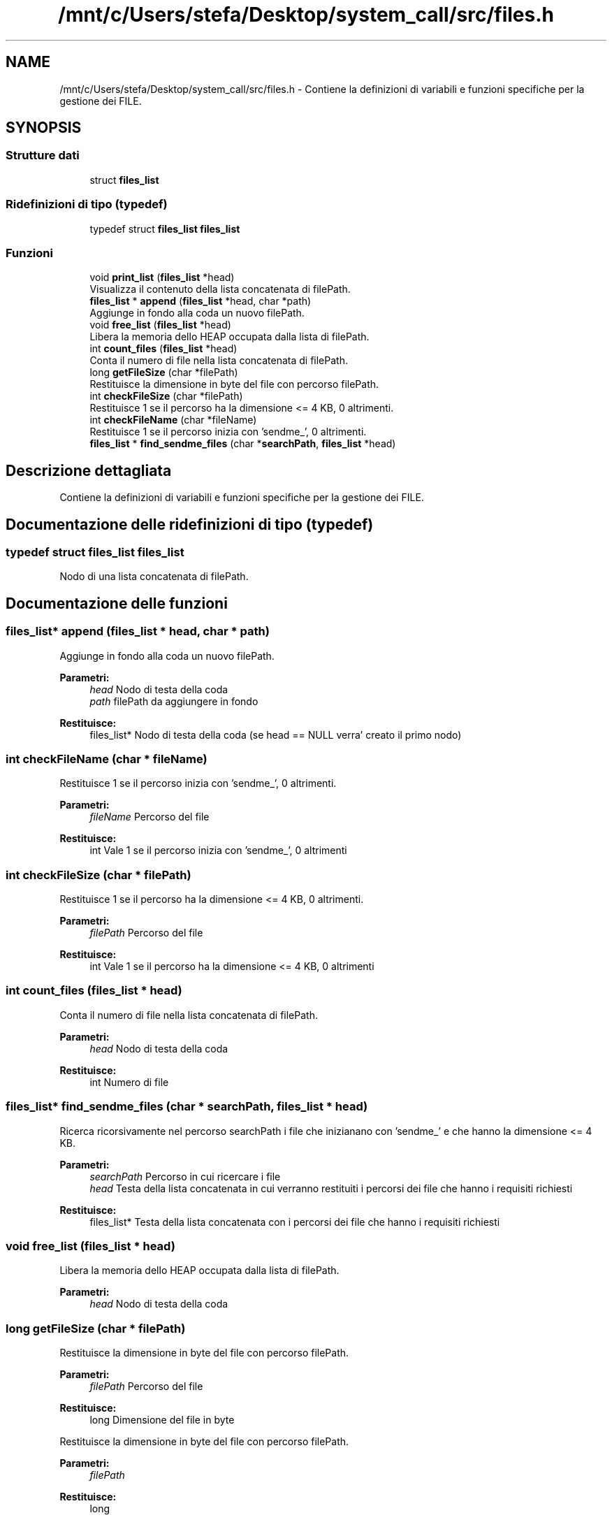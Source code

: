 .TH "/mnt/c/Users/stefa/Desktop/system_call/src/files.h" 3 "Sab 9 Apr 2022" "Version 0.0.1" "SYSTEM_CALL" \" -*- nroff -*-
.ad l
.nh
.SH NAME
/mnt/c/Users/stefa/Desktop/system_call/src/files.h \- Contiene la definizioni di variabili e funzioni specifiche per la gestione dei FILE\&.  

.SH SYNOPSIS
.br
.PP
.SS "Strutture dati"

.in +1c
.ti -1c
.RI "struct \fBfiles_list\fP"
.br
.in -1c
.SS "Ridefinizioni di tipo (typedef)"

.in +1c
.ti -1c
.RI "typedef struct \fBfiles_list\fP \fBfiles_list\fP"
.br
.in -1c
.SS "Funzioni"

.in +1c
.ti -1c
.RI "void \fBprint_list\fP (\fBfiles_list\fP *head)"
.br
.RI "Visualizza il contenuto della lista concatenata di filePath\&. "
.ti -1c
.RI "\fBfiles_list\fP * \fBappend\fP (\fBfiles_list\fP *head, char *path)"
.br
.RI "Aggiunge in fondo alla coda un nuovo filePath\&. "
.ti -1c
.RI "void \fBfree_list\fP (\fBfiles_list\fP *head)"
.br
.RI "Libera la memoria dello HEAP occupata dalla lista di filePath\&. "
.ti -1c
.RI "int \fBcount_files\fP (\fBfiles_list\fP *head)"
.br
.RI "Conta il numero di file nella lista concatenata di filePath\&. "
.ti -1c
.RI "long \fBgetFileSize\fP (char *filePath)"
.br
.RI "Restituisce la dimensione in byte del file con percorso filePath\&. "
.ti -1c
.RI "int \fBcheckFileSize\fP (char *filePath)"
.br
.RI "Restituisce 1 se il percorso ha la dimensione <= 4 KB, 0 altrimenti\&. "
.ti -1c
.RI "int \fBcheckFileName\fP (char *fileName)"
.br
.RI "Restituisce 1 se il percorso inizia con 'sendme_', 0 altrimenti\&. "
.ti -1c
.RI "\fBfiles_list\fP * \fBfind_sendme_files\fP (char *\fBsearchPath\fP, \fBfiles_list\fP *head)"
.br
.in -1c
.SH "Descrizione dettagliata"
.PP 
Contiene la definizioni di variabili e funzioni specifiche per la gestione dei FILE\&. 


.SH "Documentazione delle ridefinizioni di tipo (typedef)"
.PP 
.SS "typedef struct \fBfiles_list\fP  \fBfiles_list\fP"
Nodo di una lista concatenata di filePath\&. 
.SH "Documentazione delle funzioni"
.PP 
.SS "\fBfiles_list\fP* append (\fBfiles_list\fP * head, char * path)"

.PP
Aggiunge in fondo alla coda un nuovo filePath\&. 
.PP
\fBParametri:\fP
.RS 4
\fIhead\fP Nodo di testa della coda 
.br
\fIpath\fP filePath da aggiungere in fondo 
.RE
.PP
\fBRestituisce:\fP
.RS 4
files_list* Nodo di testa della coda (se head == NULL verra' creato il primo nodo) 
.RE
.PP

.SS "int checkFileName (char * fileName)"

.PP
Restituisce 1 se il percorso inizia con 'sendme_', 0 altrimenti\&. 
.PP
\fBParametri:\fP
.RS 4
\fIfileName\fP Percorso del file 
.RE
.PP
\fBRestituisce:\fP
.RS 4
int Vale 1 se il percorso inizia con 'sendme_', 0 altrimenti 
.RE
.PP

.SS "int checkFileSize (char * filePath)"

.PP
Restituisce 1 se il percorso ha la dimensione <= 4 KB, 0 altrimenti\&. 
.PP
\fBParametri:\fP
.RS 4
\fIfilePath\fP Percorso del file 
.RE
.PP
\fBRestituisce:\fP
.RS 4
int Vale 1 se il percorso ha la dimensione <= 4 KB, 0 altrimenti 
.RE
.PP

.SS "int count_files (\fBfiles_list\fP * head)"

.PP
Conta il numero di file nella lista concatenata di filePath\&. 
.PP
\fBParametri:\fP
.RS 4
\fIhead\fP Nodo di testa della coda 
.RE
.PP
\fBRestituisce:\fP
.RS 4
int Numero di file 
.RE
.PP

.SS "\fBfiles_list\fP* find_sendme_files (char * searchPath, \fBfiles_list\fP * head)"
Ricerca ricorsivamente nel percorso searchPath i file che inizianano con 'sendme_' e che hanno la dimensione <= 4 KB\&.
.PP
\fBParametri:\fP
.RS 4
\fIsearchPath\fP Percorso in cui ricercare i file 
.br
\fIhead\fP Testa della lista concatenata in cui verranno restituiti i percorsi dei file che hanno i requisiti richiesti 
.RE
.PP
\fBRestituisce:\fP
.RS 4
files_list* Testa della lista concatenata con i percorsi dei file che hanno i requisiti richiesti 
.RE
.PP

.SS "void free_list (\fBfiles_list\fP * head)"

.PP
Libera la memoria dello HEAP occupata dalla lista di filePath\&. 
.PP
\fBParametri:\fP
.RS 4
\fIhead\fP Nodo di testa della coda 
.RE
.PP

.SS "long getFileSize (char * filePath)"

.PP
Restituisce la dimensione in byte del file con percorso filePath\&. 
.PP
\fBParametri:\fP
.RS 4
\fIfilePath\fP Percorso del file 
.RE
.PP
\fBRestituisce:\fP
.RS 4
long Dimensione del file in byte
.RE
.PP
Restituisce la dimensione in byte del file con percorso filePath\&.
.PP
\fBParametri:\fP
.RS 4
\fIfilePath\fP 
.RE
.PP
\fBRestituisce:\fP
.RS 4
long 
.RE
.PP

.SS "void print_list (\fBfiles_list\fP * head)"

.PP
Visualizza il contenuto della lista concatenata di filePath\&. 
.PP
\fBParametri:\fP
.RS 4
\fIhead\fP Nodo di testa della coda 
.RE
.PP

.SH "Autore"
.PP 
Generato automaticamente da Doxygen per SYSTEM_CALL a partire dal codice sorgente\&.
